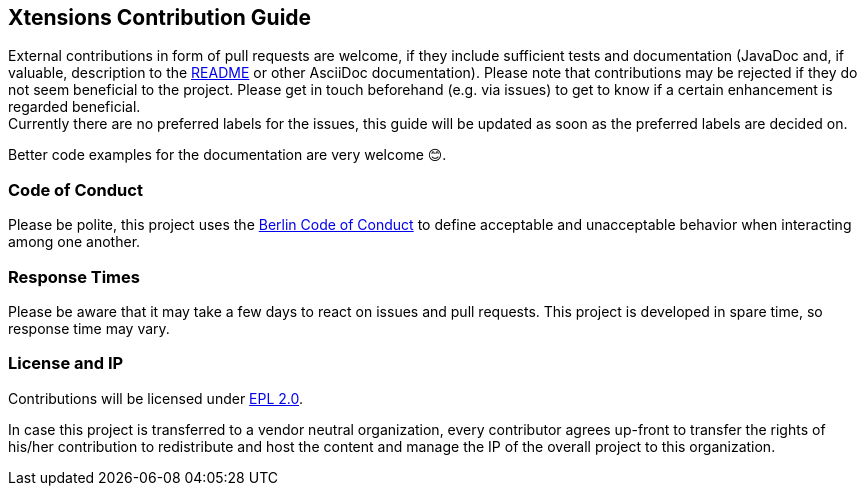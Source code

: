 ﻿
== Xtensions Contribution Guide

External contributions in form of pull requests are welcome, if they include sufficient tests 
and documentation (JavaDoc and, if valuable, description to the link:README.adoc[README] or other AsciiDoc documentation). 
Please note that contributions may be rejected if they do not seem beneficial to the project. Please get in touch
beforehand (e.g. via issues) to get to know if a certain enhancement is regarded beneficial. +
Currently there are no preferred labels for the issues, this guide will be updated as soon
as the preferred labels are decided on.

Better code examples for the documentation are very welcome 😊.

=== Code of Conduct

Please be polite, this project uses the link:http://berlincodeofconduct.org[Berlin Code of Conduct]
to define acceptable and unacceptable behavior when interacting among one another.

=== Response Times

Please be aware that it may take a few days to react on issues and pull requests. This project is developed in spare time, 
so response time may vary.

=== License and IP

Contributions will be licensed under https://www.eclipse.org/legal/epl-2.0/[EPL 2.0].

In case this project is transferred to a vendor neutral organization, every contributor agrees 
up-front to transfer the rights of his/her contribution to redistribute and host the content 
and manage the IP of the overall project to this organization.